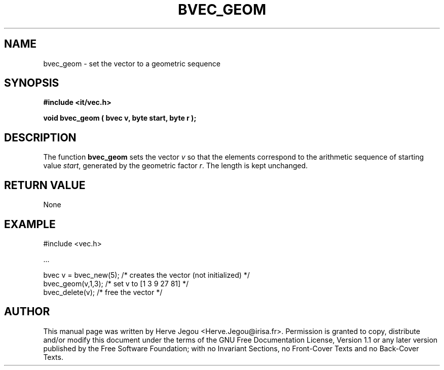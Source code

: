 .\" This manpage has been automatically generated by docbook2man 
.\" from a DocBook document.  This tool can be found at:
.\" <http://shell.ipoline.com/~elmert/comp/docbook2X/> 
.\" Please send any bug reports, improvements, comments, patches, 
.\" etc. to Steve Cheng <steve@ggi-project.org>.
.TH "BVEC_GEOM" "3" "01 August 2006" "" ""

.SH NAME
bvec_geom \- set the vector to a geometric sequence
.SH SYNOPSIS
.sp
\fB#include <it/vec.h>
.sp
void bvec_geom ( bvec v, byte start, byte r
);
\fR
.SH "DESCRIPTION"
.PP
The function \fBbvec_geom\fR sets the vector \fIv\fR so that the elements correspond to the arithmetic sequence of starting value \fIstart\fR, generated by the geometric factor \fIr\fR\&. The length is kept unchanged.  
.SH "RETURN VALUE"
.PP
None
.SH "EXAMPLE"

.nf

#include <vec.h>

\&...

bvec v = bvec_new(5); /* creates the vector (not initialized) */
bvec_geom(v,1,3);     /* set v to [1 3 9 27 81]               */
bvec_delete(v);       /* free the vector                      */
.fi
.SH "AUTHOR"
.PP
This manual page was written by Herve Jegou <Herve.Jegou@irisa.fr>\&.
Permission is granted to copy, distribute and/or modify this
document under the terms of the GNU Free
Documentation License, Version 1.1 or any later version
published by the Free Software Foundation; with no Invariant
Sections, no Front-Cover Texts and no Back-Cover Texts.
